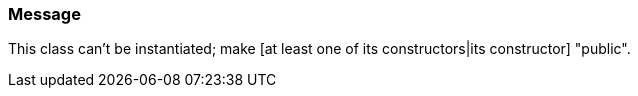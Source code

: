 === Message

This class can't be instantiated; make [at least one of its constructors|its constructor] "public".

